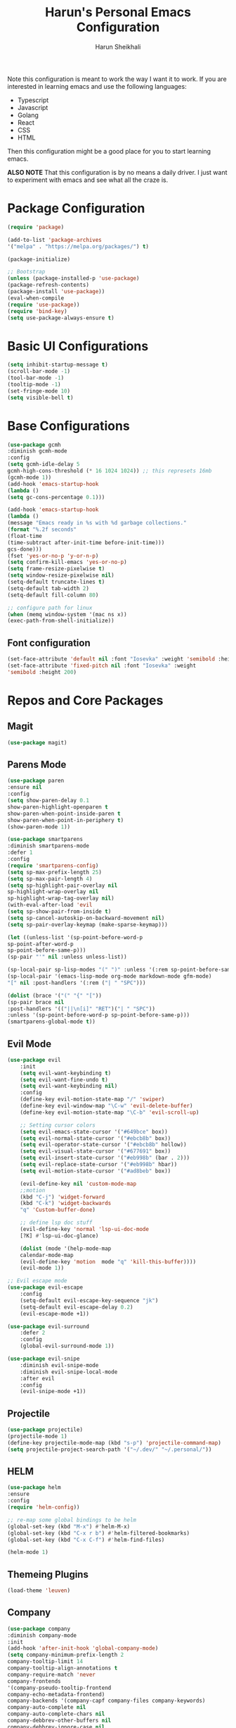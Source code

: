 #+Title: Harun's Personal Emacs Configuration
#+Author: Harun Sheikhali
#+Email: sufisheikhali@gmail.com

Note this configuration is meant to work the way I want it to work. If you are interested in learning emacs and use the following languages:

- Typescript
- Javascript
- Golang
- React
- CSS
- HTML

Then this configuration might be a good place for you to start learning emacs.

*ALSO NOTE* That this configuration is by no means a daily driver. I just want to experiment with emacs and see what all the craze is.


* Package Configuration
  #+BEGIN_SRC emacs-lisp
  (require 'package)
  
  (add-to-list 'package-archives
  '("melpa" . "https://melpa.org/packages/") t)
  
  (package-initialize)
	
  ;; Bootstrap
  (unless (package-installed-p 'use-package)
  (package-refresh-contents)
  (package-install 'use-package))
  (eval-when-compile
  (require 'use-package))
  (require 'bind-key)
  (setq use-package-always-ensure t)
  #+END_SRC

* Basic UI Configurations
  #+BEGIN_SRC emacs-lisp
  (setq inhibit-startup-message t)
  (scroll-bar-mode -1)
  (tool-bar-mode -1)
  (tooltip-mode -1)
  (set-fringe-mode 10)
  (setq visible-bell t)
  #+END_SRC
* Base Configurations
  #+BEGIN_SRC emacs-lisp
		(use-package gcmh
		:diminish gcmh-mode
		:config
		(setq gcmh-idle-delay 5
		gcmh-high-cons-threshold (* 16 1024 1024)) ;; this represets 16mb
		(gcmh-mode 1))
		(add-hook 'emacs-startup-hook
		(lambda ()
		(setq gc-cons-percentage 0.1)))

		(add-hook 'emacs-startup-hook
		(lambda ()
		(message "Emacs ready in %s with %d garbage collections."
		(format "%.2f seconds"
		(float-time
		(time-subtract after-init-time before-init-time)))
		gcs-done)))
		(fset 'yes-or-no-p 'y-or-n-p)
		(setq confirm-kill-emacs 'yes-or-no-p)
		(setq frame-resize-pixelwise t)
		(setq window-resize-pixelwise nil)
		(setq-default truncate-lines t)
		(setq-default tab-width 2)
		(setq-default fill-column 80)

		;; configure path for linux
		(when (memq window-system '(mac ns x))
		(exec-path-from-shell-initialize))
  #+END_SRC
** Font configuration
   #+BEGIN_SRC emacs-lisp
		 (set-face-attribute 'default nil :font "Iosevka" :weight 'semibold :height 200)
		 (set-face-attribute 'fixed-pitch nil :font "Iosevka" :weight
		 'semibold :height 200)
   #+END_SRC
* Repos and Core Packages
** Magit
   #+BEGIN_SRC emacs-lisp
   (use-package magit)
   #+END_SRC
** Parens Mode
   #+BEGIN_SRC emacs-lisp
   (use-package paren
   :ensure nil
   :config
   (setq show-paren-delay 0.1
   show-paren-highlight-openparen t
   show-paren-when-point-inside-paren t
   show-paren-when-point-in-periphery t)
   (show-paren-mode 1))
   
   (use-package smartparens
   :diminish smartparens-mode
   :defer 1
   :config
   (require 'smartparens-config)
   (setq sp-max-prefix-length 25)
   (setq sp-max-pair-length 4)
   (setq sp-highlight-pair-overlay nil
   sp-highlight-wrap-overlay nil
   sp-highlight-wrap-tag-overlay nil)
   (with-eval-after-load 'evil
   (setq sp-show-pair-from-inside t)
   (setq sp-cancel-autoskip-on-backward-movement nil)
   (setq sp-pair-overlay-keymap (make-sparse-keymap)))
   
   (let ((unless-list '(sp-point-before-word-p
   sp-point-after-word-p
   sp-point-before-same-p)))
   (sp-pair "'" nil :unless unless-list))
   
   (sp-local-pair sp-lisp-modes "(" ")" :unless '(:rem sp-point-before-same-p))
   (sp-local-pair '(emacs-lisp-mode org-mode markdown-mode gfm-mode)
   "[" nil :post-handlers '(:rem ("| " "SPC")))
   
   (dolist (brace '("(" "{" "["))
   (sp-pair brace nil
   :post-handlers '(("||\n[i]" "RET")("| " "SPC"))
   :unless '(sp-point-before-word-p sp-point-before-same-p)))
   (smartparens-global-mode t))
   #+END_SRC
** Evil Mode
	 #+BEGIN_SRC emacs-lisp
		 (use-package evil
			 :init
			 (setq evil-want-keybinding t)
			 (setq evil-want-fine-undo t)
			 (setq evil-want-keybinding nil)
			 :config
			 (define-key evil-motion-state-map "/" 'swiper)
			 (define-key evil-window-map "\C-w" 'evil-delete-buffer)
			 (define-key evil-motion-state-map "\C-b" 'evil-scroll-up)

			 ;; Setting cursor colors
			 (setq evil-emacs-state-cursor '("#649bce" box))
			 (setq evil-normal-state-cursor '("#ebcb8b" box))
			 (setq evil-operator-state-cursor '("#ebcb8b" hollow))
			 (setq evil-visual-state-cursor '("#677691" box))
			 (setq evil-insert-state-cursor '("#eb998b" (bar . 2)))
			 (setq evil-replace-state-cursor '("#eb998b" hbar))
			 (setq evil-motion-state-cursor '("#ad8beb" box))

			 (evil-define-key nil 'custom-mode-map
			 ;;motion
			 (kbd "C-j") 'widget-forward
			 (kbd "C-k") 'widget-backwards
			 "q" 'Custom-buffer-done)
			 
			 ;; define lsp doc stuff
			 (evil-define-key 'normal 'lsp-ui-doc-mode
			 [?K] #'lsp-ui-doc-glance)

			 (dolist (mode '(help-mode-map
			 calendar-mode-map
			 (evil-define-key 'motion  mode "q" 'kill-this-buffer))))
			 (evil-mode 1))

		 ;; Evil escape mode
		 (use-package evil-escape
			 :config
			 (setq-default evil-escape-key-sequence "jk")
			 (setq-default evil-escape-delay 0.2)
			 (evil-escape-mode +1))

		 (use-package evil-surround
			 :defer 2
			 :config
			 (global-evil-surround-mode 1))

		 (use-package evil-snipe
			 :diminish evil-snipe-mode
			 :diminish evil-snipe-local-mode
			 :after evil
			 :config
			 (evil-snipe-mode +1)) 
	 #+END_SRC
** Projectile
	 #+BEGIN_SRC emacs-lisp
		 (use-package projectile)
		 (projectile-mode 1)
		 (define-key projectile-mode-map (kbd "s-p") 'projectile-command-map)
		 (setq projectile-project-search-path '("~/.dev/" "~/.personal/"))
	 #+END_SRC
** HELM
	 #+BEGIN_SRC emacs-lisp
	 (use-package helm
	 :ensure
	 :config
	 (require 'helm-config))

	 ;; re-map some global bindings to be helm
	 (global-set-key (kbd "M-x") #'helm-M-x)
	 (global-set-key (kbd "C-x r b") #'helm-filtered-bookmarks)
	 (global-set-key (kbd "C-x C-f") #'helm-find-files)

	 (helm-mode 1)
	 #+END_SRC
** Themeing Plugins
	 #+BEGIN_SRC emacs-lisp
	 (load-theme 'leuven)
	 #+END_SRC
** Company
	 #+BEGIN_SRC emacs-lisp
		 (use-package company
		 :diminish company-mode
		 :init
		 (add-hook 'after-init-hook 'global-company-mode)
		 (setq company-minimum-prefix-length 2
		 company-tooltip-limit 14
		 company-tooltip-align-annotations t
		 company-require-match 'never
		 company-frontends
		 '(company-pseudo-tooltip-frontend
		 company-echo-metadata-frontend)
		 company-backends '(company-capf company-files company-keywords)
		 company-auto-complete nil
		 company-auto-complete-chars nil
		 company-debbrev-other-buffers nil
		 company-debbrev-ignore-case nil
		 company-debbrev-downcase nil)
		 :config
		 (general-define-key :keymaps 'company-active-map
		 "TAB" 'company-select-next
		 "S-TAB" 'company-select-previous
		 "<return>" 'company-complete-selection
		 "RET" 'company-complete-selection)
		 (setq company-idle-delay 0.35)
		 (company-tng-mode))
		 (with-eval-after-load 'company
		 (define-key company-active-map (kbd "RET") #'company-complete-selection))
	 #+END_SRC
** General
	 #+BEGIN_SRC emacs-lisp
 	 (use-package general
	 :config
	 (general-define-key
	 :states '(normal motion visual)
	 :keymaps 'override
	 :prefix ","
	 "f" '(helm-find-files :which-key "find files")
	 "p" '(projectile--find-file :whick-key "Find files in the current project")
	 "s" '(projectile-switch-project :which-key "Switch project")
	 "b" '(helm-buffers-list :which-key "Show active buffers")))
	 #+END_SRC
** Which-key
	 #+BEGIN_SRC emacs-lisp
	 (use-package which-key
	 :diminish which-key-mode
	 :init
	 (which-key-mode)
	 (which-key-setup-minibuffer)
	 :config
	 (setq which-key-idle-delay 0.3))
	 #+END_SRC
** LSP Mode
	 #+BEGIN_SRC emacs-lisp
			(use-package lsp-mode
				:commands (lsp lsp-deferred))
			(use-package lsp-ui)
	 #+END_SRC
** Go Mode
   #+BEGIN_SRC emacs-lisp
     (use-package go-mode
     :hook ((go-mode . lsp))
     :config
     (setq-default indent-tabs-mode nil)
     (setq-default tab-width 4))
   #+END_SRC
** Typescript Mode
	 #+BEGIN_SRC emacs-lisp
			(use-package typescript-mode
				:hook (
							 (typescript-mode . lsp)
							 (typescript-mode . highlight-indent-guides-mode)
							 )
				:config
				(setq-default typescript-indent-level 2))
	 #+END_SRC
** Web Mode
	 #+BEGIN_SRC emacs-lisp
			(setq indent-tabs-mode nil)
			(defun harun/webmode-hook ()
				"My personal webmode hook"
				(setq web-mode-markup-indent-offset 2)
				(setq web-mode-enable-comment-annotations t)
				(setq web-mode-code-indent-offset 2)
				(setq web-mode-css-indent-offset 2)
				(setq web-mode-attr-indent-offset 0)
				(setq web-mode-enable-auto-indentation t)
				(setq web-mode-enable-auto-pairing t)
				(setq web-mode-enable-auto-closing t)
				(setq web-mode-enable-css-colorization t)
				(highlight-indent-guides-mode))

			;; TODO -- Add other web mode hook configs
			;; TODO -- Add other language support like react, eslint etc


			(use-package web-mode
				:hook (
							 (web-mode . harun/webmode-hook)
							 (web-mode . lsp)
							 (css-mode . lsp)
							 (scss-mode . lsp)
							 )
				:commands (web-mode)
				:mode (("\\.tsx\\'" . web-mode)
							 ("\\.html\\'" . web-mode)))

	 #+END_SRC
** Flycheck Mode
	 #+BEGIN_SRC emacs-lisp

			(use-package flycheck)
			(add-hook 'after-init-hook #'global-flycheck-mode)

			;; disable tslint because it is deprecated and no one uses it anyway..
			(setq-default flycheck-disabled-checkers
										(append flycheck-disabled-checkers
														'(typescript-tslint)))
			(flycheck-add-mode 'javascript-eslint 'web-mode)
			(flycheck-add-mode 'javascript-eslint 'typescript-mode)
			(setq-default flycheck-temp-prefix ".flycheck")
	 #+END_SRC
** Better Org Mode Defaults
	 #+BEGIN_SRC emacs-lisp
		 (use-package org-bullets
			 :after org
			 :hook (org-mode . org-bullets-mode))

		 (use-package org-superstar
			 :after org
			 ;;:hook (org-mode . org-superstar-mode)
			 :config
			 (set-face-attribute 'org-superstar-header-bullet nil :inherit 'fixed-pitched :height 180)
			 :custom
			 ;; set the leading bullet to be a space. For alignment purposes I use an em-quad space (U+2001)
			 (org-superstar-headline-bullets-list '(" "))
			 (org-superstar-todo-bullet-alist '(("DONE" . ?✔)
																					("TODO" . ?⌖)
																					("ISSUE" . ?)
																					("BRANCH" . ?)
																					("FORK" . ?)
																					("MR" . ?)
																					("MERGED" . ?)
																					("GITHUB" . ?A)
																					("WRITING" . ?✍)
																					("WRITE" . ?✍)
																					))
			 (org-superstar-special-todo-items t)
			 (org-superstar-leading-bullet "")
			 )
	 #+END_SRC
